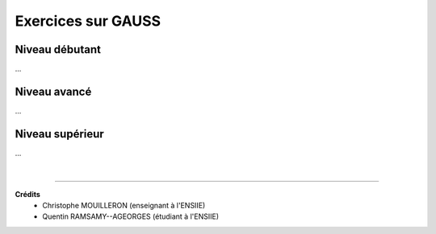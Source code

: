 .. _matrix_gauss:

================================
Exercices sur GAUSS
================================

Niveau débutant
***********************

...

Niveau avancé
***********************

...

Niveau supérieur
***********************

...

|

-----

**Crédits**
	* Christophe MOUILLERON (enseignant à l'ENSIIE)
	* Quentin RAMSAMY--AGEORGES (étudiant à l'ENSIIE)